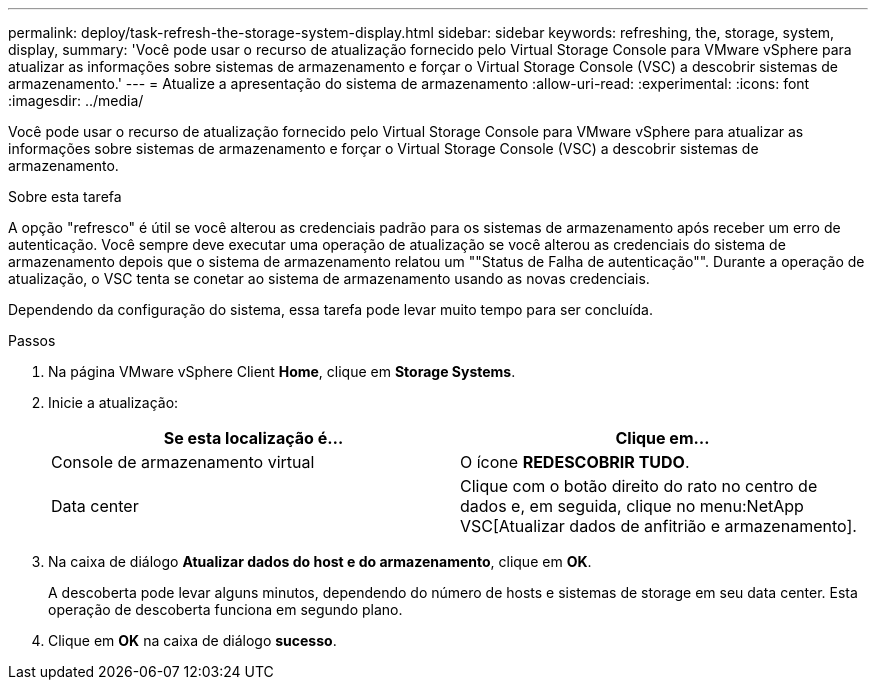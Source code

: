 ---
permalink: deploy/task-refresh-the-storage-system-display.html 
sidebar: sidebar 
keywords: refreshing, the, storage, system, display, 
summary: 'Você pode usar o recurso de atualização fornecido pelo Virtual Storage Console para VMware vSphere para atualizar as informações sobre sistemas de armazenamento e forçar o Virtual Storage Console (VSC) a descobrir sistemas de armazenamento.' 
---
= Atualize a apresentação do sistema de armazenamento
:allow-uri-read: 
:experimental: 
:icons: font
:imagesdir: ../media/


[role="lead"]
Você pode usar o recurso de atualização fornecido pelo Virtual Storage Console para VMware vSphere para atualizar as informações sobre sistemas de armazenamento e forçar o Virtual Storage Console (VSC) a descobrir sistemas de armazenamento.

.Sobre esta tarefa
A opção "refresco" é útil se você alterou as credenciais padrão para os sistemas de armazenamento após receber um erro de autenticação. Você sempre deve executar uma operação de atualização se você alterou as credenciais do sistema de armazenamento depois que o sistema de armazenamento relatou um ""Status de Falha de autenticação"". Durante a operação de atualização, o VSC tenta se conetar ao sistema de armazenamento usando as novas credenciais.

Dependendo da configuração do sistema, essa tarefa pode levar muito tempo para ser concluída.

.Passos
. Na página VMware vSphere Client *Home*, clique em *Storage Systems*.
. Inicie a atualização:
+
[cols="1a,1a"]
|===
| Se esta localização é... | Clique em... 


 a| 
Console de armazenamento virtual
 a| 
O ícone *REDESCOBRIR TUDO*.



 a| 
Data center
 a| 
Clique com o botão direito do rato no centro de dados e, em seguida, clique no menu:NetApp VSC[Atualizar dados de anfitrião e armazenamento].

|===
. Na caixa de diálogo *Atualizar dados do host e do armazenamento*, clique em *OK*.
+
A descoberta pode levar alguns minutos, dependendo do número de hosts e sistemas de storage em seu data center. Esta operação de descoberta funciona em segundo plano.

. Clique em *OK* na caixa de diálogo *sucesso*.


